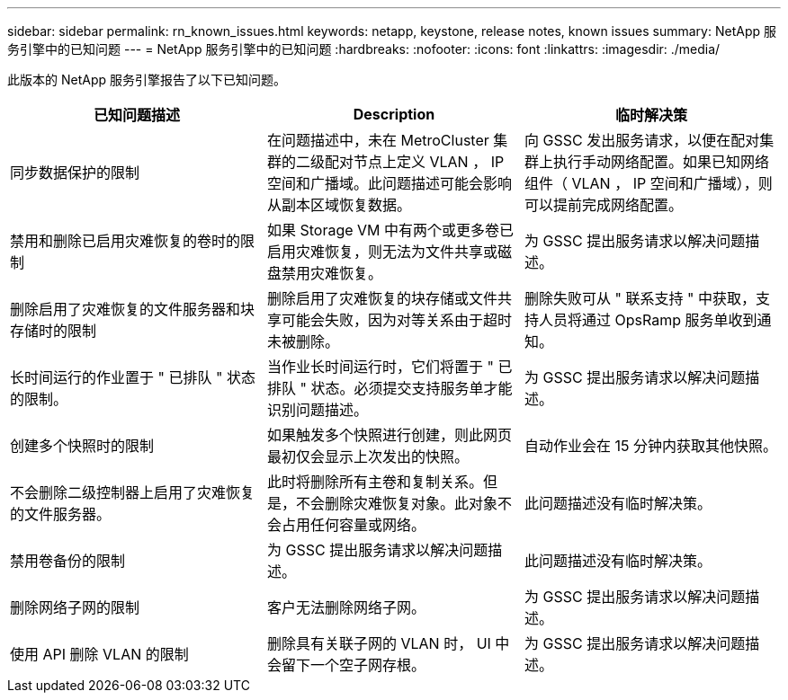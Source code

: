 ---
sidebar: sidebar 
permalink: rn_known_issues.html 
keywords: netapp, keystone, release notes, known issues 
summary: NetApp 服务引擎中的已知问题 
---
= NetApp 服务引擎中的已知问题
:hardbreaks:
:nofooter: 
:icons: font
:linkattrs: 
:imagesdir: ./media/


[role="lead"]
此版本的 NetApp 服务引擎报告了以下已知问题。

[cols="3*"]
|===
| 已知问题描述 | Description | 临时解决策 


| 同步数据保护的限制 | 在问题描述中，未在 MetroCluster 集群的二级配对节点上定义 VLAN ， IP 空间和广播域。此问题描述可能会影响从副本区域恢复数据。 | 向 GSSC 发出服务请求，以便在配对集群上执行手动网络配置。如果已知网络组件（ VLAN ， IP 空间和广播域），则可以提前完成网络配置。 


| 禁用和删除已启用灾难恢复的卷时的限制 | 如果 Storage VM 中有两个或更多卷已启用灾难恢复，则无法为文件共享或磁盘禁用灾难恢复。 | 为 GSSC 提出服务请求以解决问题描述。 


| 删除启用了灾难恢复的文件服务器和块存储时的限制 | 删除启用了灾难恢复的块存储或文件共享可能会失败，因为对等关系由于超时未被删除。 | 删除失败可从 " 联系支持 " 中获取，支持人员将通过 OpsRamp 服务单收到通知。 


| 长时间运行的作业置于 " 已排队 " 状态的限制。 | 当作业长时间运行时，它们将置于 " 已排队 " 状态。必须提交支持服务单才能识别问题描述。 | 为 GSSC 提出服务请求以解决问题描述。 


| 创建多个快照时的限制 | 如果触发多个快照进行创建，则此网页最初仅会显示上次发出的快照。 | 自动作业会在 15 分钟内获取其他快照。 


| 不会删除二级控制器上启用了灾难恢复的文件服务器。 | 此时将删除所有主卷和复制关系。但是，不会删除灾难恢复对象。此对象不会占用任何容量或网络。 | 此问题描述没有临时解决策。 


| 禁用卷备份的限制 | 为 GSSC 提出服务请求以解决问题描述。 | 此问题描述没有临时解决策。 


| 删除网络子网的限制 | 客户无法删除网络子网。 | 为 GSSC 提出服务请求以解决问题描述。 


| 使用 API 删除 VLAN 的限制 | 删除具有关联子网的 VLAN 时， UI 中会留下一个空子网存根。 | 为 GSSC 提出服务请求以解决问题描述。 
|===